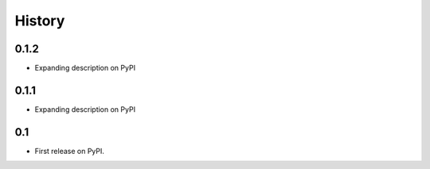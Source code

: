 .. :changelog:

History
-------

0.1.2
+++++
* Expanding description on PyPI

0.1.1
+++++
* Expanding description on PyPI

0.1
+++
* First release on PyPI.
